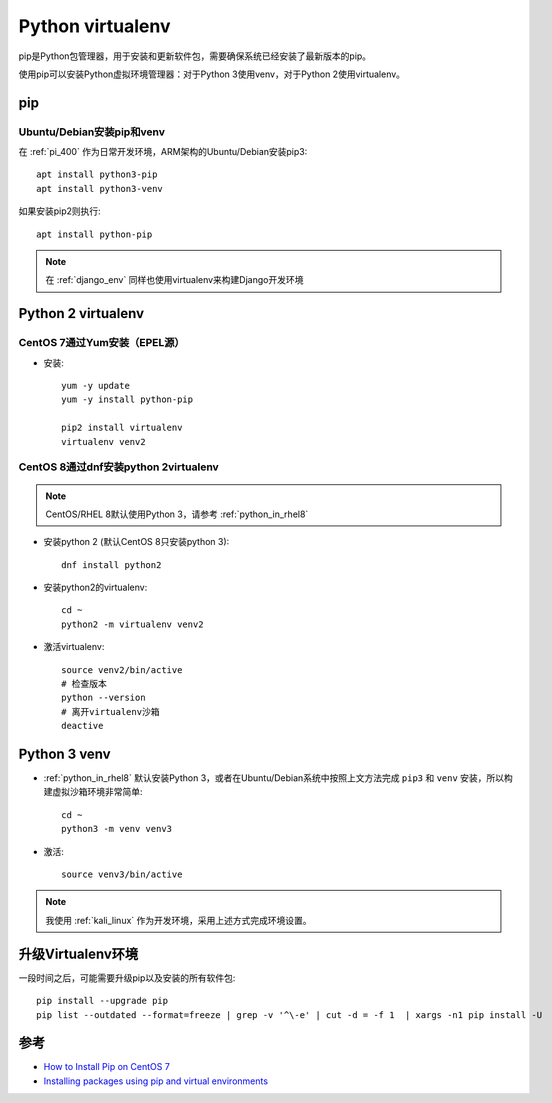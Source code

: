 .. _virtualenv:

==================
Python virtualenv
==================

pip是Python包管理器，用于安装和更新软件包，需要确保系统已经安装了最新版本的pip。

使用pip可以安装Python虚拟环境管理器：对于Python 3使用venv，对于Python 2使用virtualenv。

pip
=========

Ubuntu/Debian安装pip和venv
----------------------------

在 :ref:`pi_400` 作为日常开发环境，ARM架构的Ubuntu/Debian安装pip3::

   apt install python3-pip
   apt install python3-venv

如果安装pip2则执行::

   apt install python-pip

.. note::

   在 :ref:`django_env` 同样也使用virtualenv来构建Django开发环境

Python 2 virtualenv
====================

CentOS 7通过Yum安装（EPEL源）
------------------------------

- 安装::

   yum -y update
   yum -y install python-pip

   pip2 install virtualenv
   virtualenv venv2

CentOS 8通过dnf安装python 2virtualenv
----------------------------------------

.. note::

   CentOS/RHEL 8默认使用Python 3，请参考 :ref:`python_in_rhel8`

- 安装python 2 (默认CentOS 8只安装python 3)::

   dnf install python2

- 安装python2的virtualenv::

   cd ~
   python2 -m virtualenv venv2 

- 激活virtualenv::

   source venv2/bin/active
   # 检查版本
   python --version
   # 离开virtualenv沙箱
   deactive

Python 3 venv
====================

- :ref:`python_in_rhel8` 默认安装Python 3，或者在Ubuntu/Debian系统中按照上文方法完成 ``pip3`` 和 ``venv`` 安装，所以构建虚拟沙箱环境非常简单::

   cd ~
   python3 -m venv venv3

- 激活::

   source venv3/bin/active

.. note::

   我使用 :ref:`kali_linux` 作为开发环境，采用上述方式完成环境设置。

升级Virtualenv环境
====================

一段时间之后，可能需要升级pip以及安装的所有软件包::

   pip install --upgrade pip
   pip list --outdated --format=freeze | grep -v '^\-e' | cut -d = -f 1  | xargs -n1 pip install -U

参考
=====

- `How to Install Pip on CentOS 7 <https://www.liquidweb.com/kb/how-to-install-pip-on-centos-7/>`_
- `Installing packages using pip and virtual environments <https://packaging.python.org/guides/installing-using-pip-and-virtual-environments/>`_
